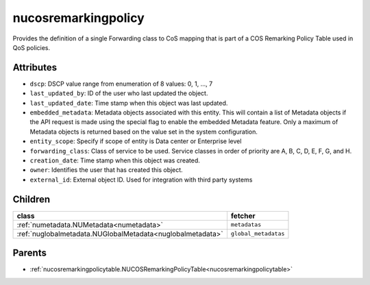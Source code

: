 .. _nucosremarkingpolicy:

nucosremarkingpolicy
===========================================

.. class:: nucosremarkingpolicy.NUCOSRemarkingPolicy(bambou.nurest_object.NUMetaRESTObject,):

Provides the definition of a single Forwarding class to CoS mapping that is part of a COS Remarking Policy Table used in QoS policies.


Attributes
----------


- ``dscp``: DSCP value range from enumeration of 8 values: 0, 1, ..., 7

- ``last_updated_by``: ID of the user who last updated the object.

- ``last_updated_date``: Time stamp when this object was last updated.

- ``embedded_metadata``: Metadata objects associated with this entity. This will contain a list of Metadata objects if the API request is made using the special flag to enable the embedded Metadata feature. Only a maximum of Metadata objects is returned based on the value set in the system configuration.

- ``entity_scope``: Specify if scope of entity is Data center or Enterprise level

- ``forwarding_class``: Class of service to be used. Service classes in order of priority are A, B, C, D, E, F, G, and H.

- ``creation_date``: Time stamp when this object was created.

- ``owner``: Identifies the user that has created this object.

- ``external_id``: External object ID. Used for integration with third party systems




Children
--------

================================================================================================================================================               ==========================================================================================
**class**                                                                                                                                                      **fetcher**

:ref:`numetadata.NUMetadata<numetadata>`                                                                                                                         ``metadatas`` 
:ref:`nuglobalmetadata.NUGlobalMetadata<nuglobalmetadata>`                                                                                                       ``global_metadatas`` 
================================================================================================================================================               ==========================================================================================



Parents
--------


- :ref:`nucosremarkingpolicytable.NUCOSRemarkingPolicyTable<nucosremarkingpolicytable>`

